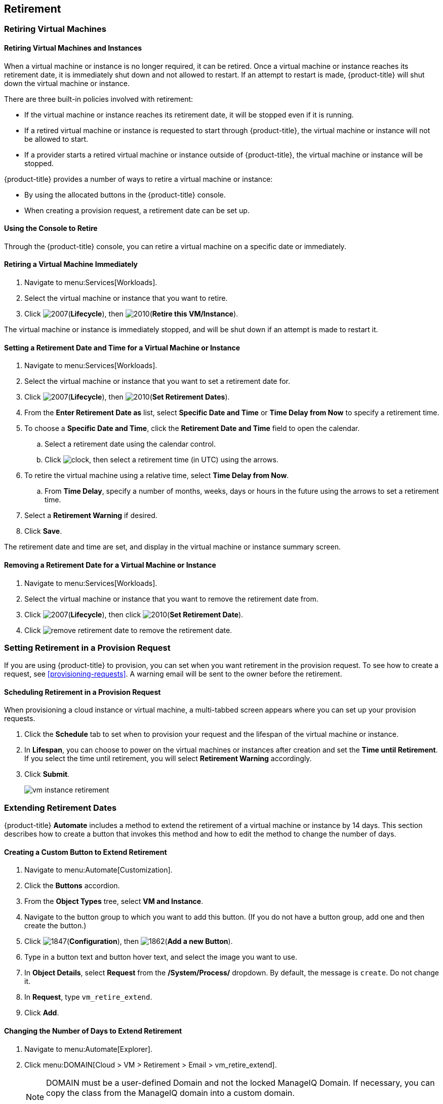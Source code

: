 [[retirement]]
== Retirement

[[retiring-virtual-machines]]
=== Retiring Virtual Machines

[[retiring-virtual-machines-and-instances]]
==== Retiring Virtual Machines and Instances

When a virtual machine or instance is no longer required, it can be retired. Once a virtual machine or instance reaches its retirement date, it is immediately shut down and not allowed to restart. If an attempt to restart is made, {product-title} will shut down the virtual machine or instance.

There are three built-in policies involved with retirement:

* If the virtual machine or instance reaches its retirement date, it will be stopped even if it is running.
* If a retired virtual machine or instance is requested to start through {product-title}, the virtual machine or instance will not be allowed to start.
* If a provider starts a retired virtual machine or instance outside of {product-title}, the virtual machine or instance will be stopped.

{product-title} provides a number of ways to retire a virtual machine or instance:

* By using the allocated buttons in the {product-title} console.
* When creating a provision request, a retirement date can be set up.

[[using-the-console-to-retire]]
==== Using the Console to Retire

Through the {product-title} console, you can retire a virtual machine on a specific date or immediately.

[[retiring-a-virtual-machine-immediately]]
==== Retiring a Virtual Machine Immediately

. Navigate to menu:Services[Workloads].
. Select the virtual machine or instance that you want to retire.
. Click image:2007.png[](*Lifecycle*), then image:2010.png[](*Retire this VM/Instance*).

The virtual machine or instance is immediately stopped, and will be shut down if an attempt is made to restart it.

[[setting-a-retirement-date-for-a-virtual-machine-or-instance]]
==== Setting a Retirement Date and Time for a Virtual Machine or Instance

. Navigate to menu:Services[Workloads].
. Select the virtual machine or instance that you want to set a retirement date for.
. Click image:2007.png[](*Lifecycle*), then image:2010.png[](*Set Retirement Dates*).
. From the *Enter Retirement Date as* list, select *Specific Date and Time* or *Time Delay from Now* to specify a retirement time.
. To choose a *Specific Date and Time*, click the *Retirement Date and Time* field to open the calendar.
.. Select a retirement date using the calendar control.
.. Click image:clock.png[], then select a retirement time (in UTC) using the arrows.
. To retire the virtual machine using a relative time, select *Time Delay from Now*. 
.. From *Time Delay*, specify a number of months, weeks, days or hours in the future using the arrows to set a retirement time.
. Select a *Retirement Warning* if desired.
. Click *Save*.

The retirement date and time are set, and display in the virtual machine or instance summary screen.

[[removing-a-retirement-date-for-a-virtual-machine-or-instance]]
==== Removing a Retirement Date for a Virtual Machine or Instance

. Navigate to menu:Services[Workloads].
. Select the virtual machine or instance that you want to remove the retirement date from.
. Click image:2007.png[](*Lifecycle*), then click image:2010.png[](*Set Retirement Date*).
. Click image:remove-retirement-date.png[] to remove the retirement date.

[[setting-retirement-in-a-provision-request]]
=== Setting Retirement in a Provision Request

If you are using {product-title} to provision, you can set when you want retirement in the provision request. To see how to create a request, see xref:provisioning-requests[]. A warning email will be sent to the owner before the retirement.

[[scheduling-retirement-in-a-provision-request]]
==== Scheduling Retirement in a Provision Request

When provisioning a cloud instance or virtual machine, a multi-tabbed screen appears where you can set up your provision requests. 

. Click the *Schedule* tab to set when to provision your request and the lifespan of the virtual machine or instance. 
. In *Lifespan*, you can choose to power on the virtual machines or instances after creation and set the *Time until Retirement*. If you select the time until retirement, you will select *Retirement Warning* accordingly.
. Click *Submit*.
+
image:vm-instance-retirement.png[]

[[extending-retirement-dates]]
=== Extending Retirement Dates

{product-title} *Automate* includes a method to extend the retirement of a virtual machine or instance by 14 days. This section describes how to create a button that invokes this method and how to edit the method to change the number of days.

[[creating-a-custom-button-to-extend-retirement]]
==== Creating a Custom Button to Extend Retirement

. Navigate to menu:Automate[Customization].
. Click the *Buttons* accordion.
. From the *Object Types* tree, select *VM and Instance*.
. Navigate to the button group to which you want to add this button. (If you do not have a button group, add one and then create the button.)
. Click image:1847.png[](*Configuration*), then image:1862.png[](*Add a new Button*).
. Type in a button text and button hover text, and select the image you want to use.
. In *Object Details*, select *Request* from the */System/Process/* dropdown. By default, the message is `create`. Do not change it.
. In *Request*, type `vm_retire_extend`.
. Click *Add*.

[[changing-the-number-of-days-to-extend-retirement]]
==== Changing the Number of Days to Extend Retirement

. Navigate to menu:Automate[Explorer].
. Click menu:DOMAIN[Cloud > VM > Retirement > Email > vm_retire_extend].
+
[NOTE]
====
DOMAIN must be a user-defined Domain and not the locked ManageIQ Domain. If necessary, you can copy the class from the ManageIQ domain into a custom domain.

This example uses the *Cloud* Namespace, but you can also use the *Infrastructure* namespace.
====
+
. Click image:1847.png[](*Configuration*), then image:1851.png[](*Edit this Instance*).
. In the Value field, change the *vm_retire_extend_days* attribute to the new value.
. Click *Save*.
image:6299.png[]



